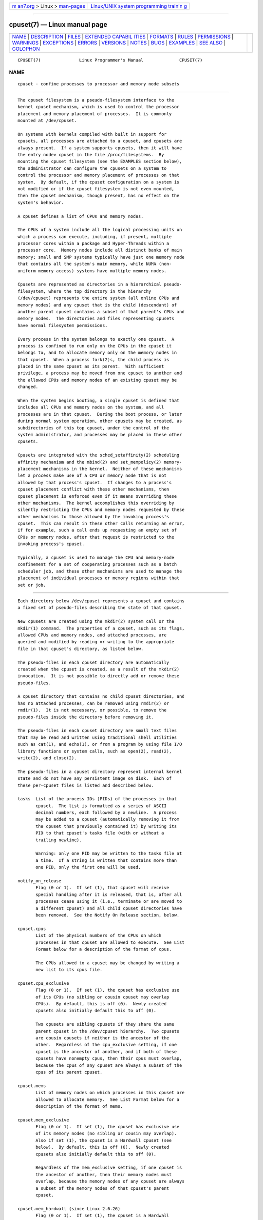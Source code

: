 .. container:: page-top

.. container:: nav-bar

   +----------------------------------+----------------------------------+
   | `m                               | `Linux/UNIX system programming   |
   | an7.org <../../../index.html>`__ | trainin                          |
   | > Linux >                        | g <http://man7.org/training/>`__ |
   | `man-pages <../index.html>`__    |                                  |
   +----------------------------------+----------------------------------+

--------------

cpuset(7) — Linux manual page
=============================

+-----------------------------------+-----------------------------------+
| `NAME <#NAME>`__ \|               |                                   |
| `DESCRIPTION <#DESCRIPTION>`__ \| |                                   |
| `FILES <#FILES>`__ \|             |                                   |
| `EXTENDED CAPABIL                 |                                   |
| ITIES <#EXTENDED_CAPABILITIES>`__ |                                   |
| \| `FORMATS <#FORMATS>`__ \|      |                                   |
| `RULES <#RULES>`__ \|             |                                   |
| `PERMISSIONS <#PERMISSIONS>`__ \| |                                   |
| `WARNINGS <#WARNINGS>`__ \|       |                                   |
| `EXCEPTIONS <#EXCEPTIONS>`__ \|   |                                   |
| `ERRORS <#ERRORS>`__ \|           |                                   |
| `VERSIONS <#VERSIONS>`__ \|       |                                   |
| `NOTES <#NOTES>`__ \|             |                                   |
| `BUGS <#BUGS>`__ \|               |                                   |
| `EXAMPLES <#EXAMPLES>`__ \|       |                                   |
| `SEE ALSO <#SEE_ALSO>`__ \|       |                                   |
| `COLOPHON <#COLOPHON>`__          |                                   |
+-----------------------------------+-----------------------------------+
| .. container:: man-search-box     |                                   |
+-----------------------------------+-----------------------------------+

::

   CPUSET(7)               Linux Programmer's Manual              CPUSET(7)

NAME
-------------------------------------------------

::

          cpuset - confine processes to processor and memory node subsets


---------------------------------------------------------------

::

          The cpuset filesystem is a pseudo-filesystem interface to the
          kernel cpuset mechanism, which is used to control the processor
          placement and memory placement of processes.  It is commonly
          mounted at /dev/cpuset.

          On systems with kernels compiled with built in support for
          cpusets, all processes are attached to a cpuset, and cpusets are
          always present.  If a system supports cpusets, then it will have
          the entry nodev cpuset in the file /proc/filesystems.  By
          mounting the cpuset filesystem (see the EXAMPLES section below),
          the administrator can configure the cpusets on a system to
          control the processor and memory placement of processes on that
          system.  By default, if the cpuset configuration on a system is
          not modified or if the cpuset filesystem is not even mounted,
          then the cpuset mechanism, though present, has no effect on the
          system's behavior.

          A cpuset defines a list of CPUs and memory nodes.

          The CPUs of a system include all the logical processing units on
          which a process can execute, including, if present, multiple
          processor cores within a package and Hyper-Threads within a
          processor core.  Memory nodes include all distinct banks of main
          memory; small and SMP systems typically have just one memory node
          that contains all the system's main memory, while NUMA (non-
          uniform memory access) systems have multiple memory nodes.

          Cpusets are represented as directories in a hierarchical pseudo-
          filesystem, where the top directory in the hierarchy
          (/dev/cpuset) represents the entire system (all online CPUs and
          memory nodes) and any cpuset that is the child (descendant) of
          another parent cpuset contains a subset of that parent's CPUs and
          memory nodes.  The directories and files representing cpusets
          have normal filesystem permissions.

          Every process in the system belongs to exactly one cpuset.  A
          process is confined to run only on the CPUs in the cpuset it
          belongs to, and to allocate memory only on the memory nodes in
          that cpuset.  When a process fork(2)s, the child process is
          placed in the same cpuset as its parent.  With sufficient
          privilege, a process may be moved from one cpuset to another and
          the allowed CPUs and memory nodes of an existing cpuset may be
          changed.

          When the system begins booting, a single cpuset is defined that
          includes all CPUs and memory nodes on the system, and all
          processes are in that cpuset.  During the boot process, or later
          during normal system operation, other cpusets may be created, as
          subdirectories of this top cpuset, under the control of the
          system administrator, and processes may be placed in these other
          cpusets.

          Cpusets are integrated with the sched_setaffinity(2) scheduling
          affinity mechanism and the mbind(2) and set_mempolicy(2) memory-
          placement mechanisms in the kernel.  Neither of these mechanisms
          let a process make use of a CPU or memory node that is not
          allowed by that process's cpuset.  If changes to a process's
          cpuset placement conflict with these other mechanisms, then
          cpuset placement is enforced even if it means overriding these
          other mechanisms.  The kernel accomplishes this overriding by
          silently restricting the CPUs and memory nodes requested by these
          other mechanisms to those allowed by the invoking process's
          cpuset.  This can result in these other calls returning an error,
          if for example, such a call ends up requesting an empty set of
          CPUs or memory nodes, after that request is restricted to the
          invoking process's cpuset.

          Typically, a cpuset is used to manage the CPU and memory-node
          confinement for a set of cooperating processes such as a batch
          scheduler job, and these other mechanisms are used to manage the
          placement of individual processes or memory regions within that
          set or job.


---------------------------------------------------

::

          Each directory below /dev/cpuset represents a cpuset and contains
          a fixed set of pseudo-files describing the state of that cpuset.

          New cpusets are created using the mkdir(2) system call or the
          mkdir(1) command.  The properties of a cpuset, such as its flags,
          allowed CPUs and memory nodes, and attached processes, are
          queried and modified by reading or writing to the appropriate
          file in that cpuset's directory, as listed below.

          The pseudo-files in each cpuset directory are automatically
          created when the cpuset is created, as a result of the mkdir(2)
          invocation.  It is not possible to directly add or remove these
          pseudo-files.

          A cpuset directory that contains no child cpuset directories, and
          has no attached processes, can be removed using rmdir(2) or
          rmdir(1).  It is not necessary, or possible, to remove the
          pseudo-files inside the directory before removing it.

          The pseudo-files in each cpuset directory are small text files
          that may be read and written using traditional shell utilities
          such as cat(1), and echo(1), or from a program by using file I/O
          library functions or system calls, such as open(2), read(2),
          write(2), and close(2).

          The pseudo-files in a cpuset directory represent internal kernel
          state and do not have any persistent image on disk.  Each of
          these per-cpuset files is listed and described below.

          tasks  List of the process IDs (PIDs) of the processes in that
                 cpuset.  The list is formatted as a series of ASCII
                 decimal numbers, each followed by a newline.  A process
                 may be added to a cpuset (automatically removing it from
                 the cpuset that previously contained it) by writing its
                 PID to that cpuset's tasks file (with or without a
                 trailing newline).

                 Warning: only one PID may be written to the tasks file at
                 a time.  If a string is written that contains more than
                 one PID, only the first one will be used.

          notify_on_release
                 Flag (0 or 1).  If set (1), that cpuset will receive
                 special handling after it is released, that is, after all
                 processes cease using it (i.e., terminate or are moved to
                 a different cpuset) and all child cpuset directories have
                 been removed.  See the Notify On Release section, below.

          cpuset.cpus
                 List of the physical numbers of the CPUs on which
                 processes in that cpuset are allowed to execute.  See List
                 Format below for a description of the format of cpus.

                 The CPUs allowed to a cpuset may be changed by writing a
                 new list to its cpus file.

          cpuset.cpu_exclusive
                 Flag (0 or 1).  If set (1), the cpuset has exclusive use
                 of its CPUs (no sibling or cousin cpuset may overlap
                 CPUs).  By default, this is off (0).  Newly created
                 cpusets also initially default this to off (0).

                 Two cpusets are sibling cpusets if they share the same
                 parent cpuset in the /dev/cpuset hierarchy.  Two cpusets
                 are cousin cpusets if neither is the ancestor of the
                 other.  Regardless of the cpu_exclusive setting, if one
                 cpuset is the ancestor of another, and if both of these
                 cpusets have nonempty cpus, then their cpus must overlap,
                 because the cpus of any cpuset are always a subset of the
                 cpus of its parent cpuset.

          cpuset.mems
                 List of memory nodes on which processes in this cpuset are
                 allowed to allocate memory.  See List Format below for a
                 description of the format of mems.

          cpuset.mem_exclusive
                 Flag (0 or 1).  If set (1), the cpuset has exclusive use
                 of its memory nodes (no sibling or cousin may overlap).
                 Also if set (1), the cpuset is a Hardwall cpuset (see
                 below).  By default, this is off (0).  Newly created
                 cpusets also initially default this to off (0).

                 Regardless of the mem_exclusive setting, if one cpuset is
                 the ancestor of another, then their memory nodes must
                 overlap, because the memory nodes of any cpuset are always
                 a subset of the memory nodes of that cpuset's parent
                 cpuset.

          cpuset.mem_hardwall (since Linux 2.6.26)
                 Flag (0 or 1).  If set (1), the cpuset is a Hardwall
                 cpuset (see below).  Unlike mem_exclusive, there is no
                 constraint on whether cpusets marked mem_hardwall may have
                 overlapping memory nodes with sibling or cousin cpusets.
                 By default, this is off (0).  Newly created cpusets also
                 initially default this to off (0).

          cpuset.memory_migrate (since Linux 2.6.16)
                 Flag (0 or 1).  If set (1), then memory migration is
                 enabled.  By default, this is off (0).  See the Memory
                 Migration section, below.

          cpuset.memory_pressure (since Linux 2.6.16)
                 A measure of how much memory pressure the processes in
                 this cpuset are causing.  See the Memory Pressure section,
                 below.  Unless memory_pressure_enabled is enabled, always
                 has value zero (0).  This file is read-only.  See the
                 WARNINGS section, below.

          cpuset.memory_pressure_enabled (since Linux 2.6.16)
                 Flag (0 or 1).  This file is present only in the root
                 cpuset, normally /dev/cpuset.  If set (1), the
                 memory_pressure calculations are enabled for all cpusets
                 in the system.  By default, this is off (0).  See the
                 Memory Pressure section, below.

          cpuset.memory_spread_page (since Linux 2.6.17)
                 Flag (0 or 1).  If set (1), pages in the kernel page cache
                 (filesystem buffers) are uniformly spread across the
                 cpuset.  By default, this is off (0) in the top cpuset,
                 and inherited from the parent cpuset in newly created
                 cpusets.  See the Memory Spread section, below.

          cpuset.memory_spread_slab (since Linux 2.6.17)
                 Flag (0 or 1).  If set (1), the kernel slab caches for
                 file I/O (directory and inode structures) are uniformly
                 spread across the cpuset.  By default, is off (0) in the
                 top cpuset, and inherited from the parent cpuset in newly
                 created cpusets.  See the Memory Spread section, below.

          cpuset.sched_load_balance (since Linux 2.6.24)
                 Flag (0 or 1).  If set (1, the default) the kernel will
                 automatically load balance processes in that cpuset over
                 the allowed CPUs in that cpuset.  If cleared (0) the
                 kernel will avoid load balancing processes in this cpuset,
                 unless some other cpuset with overlapping CPUs has its
                 sched_load_balance flag set.  See Scheduler Load
                 Balancing, below, for further details.

          cpuset.sched_relax_domain_level (since Linux 2.6.26)
                 Integer, between -1 and a small positive value.  The
                 sched_relax_domain_level controls the width of the range
                 of CPUs over which the kernel scheduler performs immediate
                 rebalancing of runnable tasks across CPUs.  If
                 sched_load_balance is disabled, then the setting of
                 sched_relax_domain_level does not matter, as no such load
                 balancing is done.  If sched_load_balance is enabled, then
                 the higher the value of the sched_relax_domain_level, the
                 wider the range of CPUs over which immediate load
                 balancing is attempted.  See Scheduler Relax Domain Level,
                 below, for further details.

          In addition to the above pseudo-files in each directory below
          /dev/cpuset, each process has a pseudo-file, /proc/<pid>/cpuset,
          that displays the path of the process's cpuset directory relative
          to the root of the cpuset filesystem.

          Also the /proc/<pid>/status file for each process has four added
          lines, displaying the process's Cpus_allowed (on which CPUs it
          may be scheduled) and Mems_allowed (on which memory nodes it may
          obtain memory), in the two formats Mask Format and List Format
          (see below) as shown in the following example:

              Cpus_allowed:   ffffffff,ffffffff,ffffffff,ffffffff
              Cpus_allowed_list:     0-127
              Mems_allowed:   ffffffff,ffffffff
              Mems_allowed_list:     0-63

          The "allowed" fields were added in Linux 2.6.24; the
          "allowed_list" fields were added in Linux 2.6.26.


-----------------------------------------------------------------------------------

::

          In addition to controlling which cpus and mems a process is
          allowed to use, cpusets provide the following extended
          capabilities.

      Exclusive cpusets
          If a cpuset is marked cpu_exclusive or mem_exclusive, no other
          cpuset, other than a direct ancestor or descendant, may share any
          of the same CPUs or memory nodes.

          A cpuset that is mem_exclusive restricts kernel allocations for
          buffer cache pages and other internal kernel data pages commonly
          shared by the kernel across multiple users.  All cpusets, whether
          mem_exclusive or not, restrict allocations of memory for user
          space.  This enables configuring a system so that several
          independent jobs can share common kernel data, while isolating
          each job's user allocation in its own cpuset.  To do this,
          construct a large mem_exclusive cpuset to hold all the jobs, and
          construct child, non-mem_exclusive cpusets for each individual
          job.  Only a small amount of kernel memory, such as requests from
          interrupt handlers, is allowed to be placed on memory nodes
          outside even a mem_exclusive cpuset.

      Hardwall
          A cpuset that has mem_exclusive or mem_hardwall set is a hardwall
          cpuset.  A hardwall cpuset restricts kernel allocations for page,
          buffer, and other data commonly shared by the kernel across
          multiple users.  All cpusets, whether hardwall or not, restrict
          allocations of memory for user space.

          This enables configuring a system so that several independent
          jobs can share common kernel data, such as filesystem pages,
          while isolating each job's user allocation in its own cpuset.  To
          do this, construct a large hardwall cpuset to hold all the jobs,
          and construct child cpusets for each individual job which are not
          hardwall cpusets.

          Only a small amount of kernel memory, such as requests from
          interrupt handlers, is allowed to be taken outside even a
          hardwall cpuset.

      Notify on release
          If the notify_on_release flag is enabled (1) in a cpuset, then
          whenever the last process in the cpuset leaves (exits or attaches
          to some other cpuset) and the last child cpuset of that cpuset is
          removed, the kernel will run the command
          /sbin/cpuset_release_agent, supplying the pathname (relative to
          the mount point of the cpuset filesystem) of the abandoned
          cpuset.  This enables automatic removal of abandoned cpusets.

          The default value of notify_on_release in the root cpuset at
          system boot is disabled (0).  The default value of other cpusets
          at creation is the current value of their parent's
          notify_on_release setting.

          The command /sbin/cpuset_release_agent is invoked, with the name
          (/dev/cpuset relative path) of the to-be-released cpuset in
          argv[1].

          The usual contents of the command /sbin/cpuset_release_agent is
          simply the shell script:

              #!/bin/sh
              rmdir /dev/cpuset/$1

          As with other flag values below, this flag can be changed by
          writing an ASCII number 0 or 1 (with optional trailing newline)
          into the file, to clear or set the flag, respectively.

      Memory pressure
          The memory_pressure of a cpuset provides a simple per-cpuset
          running average of the rate that the processes in a cpuset are
          attempting to free up in-use memory on the nodes of the cpuset to
          satisfy additional memory requests.

          This enables batch managers that are monitoring jobs running in
          dedicated cpusets to efficiently detect what level of memory
          pressure that job is causing.

          This is useful both on tightly managed systems running a wide mix
          of submitted jobs, which may choose to terminate or reprioritize
          jobs that are trying to use more memory than allowed on the nodes
          assigned them, and with tightly coupled, long-running, massively
          parallel scientific computing jobs that will dramatically fail to
          meet required performance goals if they start to use more memory
          than allowed to them.

          This mechanism provides a very economical way for the batch
          manager to monitor a cpuset for signs of memory pressure.  It's
          up to the batch manager or other user code to decide what action
          to take if it detects signs of memory pressure.

          Unless memory pressure calculation is enabled by setting the
          pseudo-file /dev/cpuset/cpuset.memory_pressure_enabled, it is not
          computed for any cpuset, and reads from any memory_pressure
          always return zero, as represented by the ASCII string "0\n".
          See the WARNINGS section, below.

          A per-cpuset, running average is employed for the following
          reasons:

          *  Because this meter is per-cpuset rather than per-process or
             per virtual memory region, the system load imposed by a batch
             scheduler monitoring this metric is sharply reduced on large
             systems, because a scan of the tasklist can be avoided on each
             set of queries.

          *  Because this meter is a running average rather than an
             accumulating counter, a batch scheduler can detect memory
             pressure with a single read, instead of having to read and
             accumulate results for a period of time.

          *  Because this meter is per-cpuset rather than per-process, the
             batch scheduler can obtain the key information—memory pressure
             in a cpuset—with a single read, rather than having to query
             and accumulate results over all the (dynamically changing) set
             of processes in the cpuset.

          The memory_pressure of a cpuset is calculated using a per-cpuset
          simple digital filter that is kept within the kernel.  For each
          cpuset, this filter tracks the recent rate at which processes
          attached to that cpuset enter the kernel direct reclaim code.

          The kernel direct reclaim code is entered whenever a process has
          to satisfy a memory page request by first finding some other page
          to repurpose, due to lack of any readily available already free
          pages.  Dirty filesystem pages are repurposed by first writing
          them to disk.  Unmodified filesystem buffer pages are repurposed
          by simply dropping them, though if that page is needed again, it
          will have to be reread from disk.

          The cpuset.memory_pressure file provides an integer number
          representing the recent (half-life of 10 seconds) rate of entries
          to the direct reclaim code caused by any process in the cpuset,
          in units of reclaims attempted per second, times 1000.

      Memory spread
          There are two Boolean flag files per cpuset that control where
          the kernel allocates pages for the filesystem buffers and related
          in-kernel data structures.  They are called
          cpuset.memory_spread_page and cpuset.memory_spread_slab.

          If the per-cpuset Boolean flag file cpuset.memory_spread_page is
          set, then the kernel will spread the filesystem buffers (page
          cache) evenly over all the nodes that the faulting process is
          allowed to use, instead of preferring to put those pages on the
          node where the process is running.

          If the per-cpuset Boolean flag file cpuset.memory_spread_slab is
          set, then the kernel will spread some filesystem-related slab
          caches, such as those for inodes and directory entries, evenly
          over all the nodes that the faulting process is allowed to use,
          instead of preferring to put those pages on the node where the
          process is running.

          The setting of these flags does not affect the data segment (see
          brk(2)) or stack segment pages of a process.

          By default, both kinds of memory spreading are off and the kernel
          prefers to allocate memory pages on the node local to where the
          requesting process is running.  If that node is not allowed by
          the process's NUMA memory policy or cpuset configuration or if
          there are insufficient free memory pages on that node, then the
          kernel looks for the nearest node that is allowed and has
          sufficient free memory.

          When new cpusets are created, they inherit the memory spread
          settings of their parent.

          Setting memory spreading causes allocations for the affected page
          or slab caches to ignore the process's NUMA memory policy and be
          spread instead.  However, the effect of these changes in memory
          placement caused by cpuset-specified memory spreading is hidden
          from the mbind(2) or set_mempolicy(2) calls.  These two NUMA
          memory policy calls always appear to behave as if no cpuset-
          specified memory spreading is in effect, even if it is.  If
          cpuset memory spreading is subsequently turned off, the NUMA
          memory policy most recently specified by these calls is
          automatically reapplied.

          Both cpuset.memory_spread_page and cpuset.memory_spread_slab are
          Boolean flag files.  By default, they contain "0", meaning that
          the feature is off for that cpuset.  If a "1" is written to that
          file, that turns the named feature on.

          Cpuset-specified memory spreading behaves similarly to what is
          known (in other contexts) as round-robin or interleave memory
          placement.

          Cpuset-specified memory spreading can provide substantial
          performance improvements for jobs that:

          a) need to place thread-local data on memory nodes close to the
             CPUs which are running the threads that most frequently access
             that data; but also

          b) need to access large filesystem data sets that must to be
             spread across the several nodes in the job's cpuset in order
             to fit.

          Without this policy, the memory allocation across the nodes in
          the job's cpuset can become very uneven, especially for jobs that
          might have just a single thread initializing or reading in the
          data set.

      Memory migration
          Normally, under the default setting (disabled) of
          cpuset.memory_migrate, once a page is allocated (given a physical
          page of main memory), then that page stays on whatever node it
          was allocated, so long as it remains allocated, even if the
          cpuset's memory-placement policy mems subsequently changes.

          When memory migration is enabled in a cpuset, if the mems setting
          of the cpuset is changed, then any memory page in use by any
          process in the cpuset that is on a memory node that is no longer
          allowed will be migrated to a memory node that is allowed.

          Furthermore, if a process is moved into a cpuset with
          memory_migrate enabled, any memory pages it uses that were on
          memory nodes allowed in its previous cpuset, but which are not
          allowed in its new cpuset, will be migrated to a memory node
          allowed in the new cpuset.

          The relative placement of a migrated page within the cpuset is
          preserved during these migration operations if possible.  For
          example, if the page was on the second valid node of the prior
          cpuset, then the page will be placed on the second valid node of
          the new cpuset, if possible.

      Scheduler load balancing
          The kernel scheduler automatically load balances processes.  If
          one CPU is underutilized, the kernel will look for processes on
          other more overloaded CPUs and move those processes to the
          underutilized CPU, within the constraints of such placement
          mechanisms as cpusets and sched_setaffinity(2).

          The algorithmic cost of load balancing and its impact on key
          shared kernel data structures such as the process list increases
          more than linearly with the number of CPUs being balanced.  For
          example, it costs more to load balance across one large set of
          CPUs than it does to balance across two smaller sets of CPUs,
          each of half the size of the larger set.  (The precise
          relationship between the number of CPUs being balanced and the
          cost of load balancing depends on implementation details of the
          kernel process scheduler, which is subject to change over time,
          as improved kernel scheduler algorithms are implemented.)

          The per-cpuset flag sched_load_balance provides a mechanism to
          suppress this automatic scheduler load balancing in cases where
          it is not needed and suppressing it would have worthwhile
          performance benefits.

          By default, load balancing is done across all CPUs, except those
          marked isolated using the kernel boot time "isolcpus=" argument.
          (See Scheduler Relax Domain Level, below, to change this
          default.)

          This default load balancing across all CPUs is not well suited to
          the following two situations:

          *  On large systems, load balancing across many CPUs is
             expensive.  If the system is managed using cpusets to place
             independent jobs on separate sets of CPUs, full load balancing
             is unnecessary.

          *  Systems supporting real-time on some CPUs need to minimize
             system overhead on those CPUs, including avoiding process load
             balancing if that is not needed.

          When the per-cpuset flag sched_load_balance is enabled (the
          default setting), it requests load balancing across all the CPUs
          in that cpuset's allowed CPUs, ensuring that load balancing can
          move a process (not otherwise pinned, as by sched_setaffinity(2))
          from any CPU in that cpuset to any other.

          When the per-cpuset flag sched_load_balance is disabled, then the
          scheduler will avoid load balancing across the CPUs in that
          cpuset, except in so far as is necessary because some overlapping
          cpuset has sched_load_balance enabled.

          So, for example, if the top cpuset has the flag
          sched_load_balance enabled, then the scheduler will load balance
          across all CPUs, and the setting of the sched_load_balance flag
          in other cpusets has no effect, as we're already fully load
          balancing.

          Therefore in the above two situations, the flag
          sched_load_balance should be disabled in the top cpuset, and only
          some of the smaller, child cpusets would have this flag enabled.

          When doing this, you don't usually want to leave any unpinned
          processes in the top cpuset that might use nontrivial amounts of
          CPU, as such processes may be artificially constrained to some
          subset of CPUs, depending on the particulars of this flag setting
          in descendant cpusets.  Even if such a process could use spare
          CPU cycles in some other CPUs, the kernel scheduler might not
          consider the possibility of load balancing that process to the
          underused CPU.

          Of course, processes pinned to a particular CPU can be left in a
          cpuset that disables sched_load_balance as those processes aren't
          going anywhere else anyway.

      Scheduler relax domain level
          The kernel scheduler performs immediate load balancing whenever a
          CPU becomes free or another task becomes runnable.  This load
          balancing works to ensure that as many CPUs as possible are
          usefully employed running tasks.  The kernel also performs
          periodic load balancing off the software clock described in
          time(7).  The setting of sched_relax_domain_level applies only to
          immediate load balancing.  Regardless of the
          sched_relax_domain_level setting, periodic load balancing is
          attempted over all CPUs (unless disabled by turning off
          sched_load_balance.)  In any case, of course, tasks will be
          scheduled to run only on CPUs allowed by their cpuset, as
          modified by sched_setaffinity(2) system calls.

          On small systems, such as those with just a few CPUs, immediate
          load balancing is useful to improve system interactivity and to
          minimize wasteful idle CPU cycles.  But on large systems,
          attempting immediate load balancing across a large number of CPUs
          can be more costly than it is worth, depending on the particular
          performance characteristics of the job mix and the hardware.

          The exact meaning of the small integer values of
          sched_relax_domain_level will depend on internal implementation
          details of the kernel scheduler code and on the non-uniform
          architecture of the hardware.  Both of these will evolve over
          time and vary by system architecture and kernel version.

          As of this writing, when this capability was introduced in Linux
          2.6.26, on certain popular architectures, the positive values of
          sched_relax_domain_level have the following meanings.

          (1) Perform immediate load balancing across Hyper-Thread siblings
              on the same core.
          (2) Perform immediate load balancing across other cores in the
              same package.
          (3) Perform immediate load balancing across other CPUs on the
              same node or blade.
          (4) Perform immediate load balancing across over several
              (implementation detail) nodes [On NUMA systems].
          (5) Perform immediate load balancing across over all CPUs in
              system [On NUMA systems].

          The sched_relax_domain_level value of zero (0) always means don't
          perform immediate load balancing, hence that load balancing is
          done only periodically, not immediately when a CPU becomes
          available or another task becomes runnable.

          The sched_relax_domain_level value of minus one (-1) always means
          use the system default value.  The system default value can vary
          by architecture and kernel version.  This system default value
          can be changed by kernel boot-time "relax_domain_level="
          argument.

          In the case of multiple overlapping cpusets which have
          conflicting sched_relax_domain_level values, then the highest
          such value applies to all CPUs in any of the overlapping cpusets.
          In such cases, the value minus one (-1) is the lowest value,
          overridden by any other value, and the value zero (0) is the next
          lowest value.


-------------------------------------------------------

::

          The following formats are used to represent sets of CPUs and
          memory nodes.

      Mask format
          The Mask Format is used to represent CPU and memory-node bit
          masks in the /proc/<pid>/status file.

          This format displays each 32-bit word in hexadecimal (using ASCII
          characters "0" - "9" and "a" - "f"); words are filled with
          leading zeros, if required.  For masks longer than one word, a
          comma separator is used between words.  Words are displayed in
          big-endian order, which has the most significant bit first.  The
          hex digits within a word are also in big-endian order.

          The number of 32-bit words displayed is the minimum number needed
          to display all bits of the bit mask, based on the size of the bit
          mask.

          Examples of the Mask Format:

              00000001                        # just bit 0 set
              40000000,00000000,00000000      # just bit 94 set
              00000001,00000000,00000000      # just bit 64 set
              000000ff,00000000               # bits 32-39 set
              00000000,000e3862               # 1,5,6,11-13,17-19 set

          A mask with bits 0, 1, 2, 4, 8, 16, 32, and 64 set displays as:

              00000001,00000001,00010117

          The first "1" is for bit 64, the second for bit 32, the third for
          bit 16, the fourth for bit 8, the fifth for bit 4, and the "7" is
          for bits 2, 1, and 0.

      List format
          The List Format for cpus and mems is a comma-separated list of
          CPU or memory-node numbers and ranges of numbers, in ASCII
          decimal.

          Examples of the List Format:

              0-4,9           # bits 0, 1, 2, 3, 4, and 9 set
              0-2,7,12-14     # bits 0, 1, 2, 7, 12, 13, and 14 set


---------------------------------------------------

::

          The following rules apply to each cpuset:

          *  Its CPUs and memory nodes must be a (possibly equal) subset of
             its parent's.

          *  It can be marked cpu_exclusive only if its parent is.

          *  It can be marked mem_exclusive only if its parent is.

          *  If it is cpu_exclusive, its CPUs may not overlap any sibling.

          *  If it is memory_exclusive, its memory nodes may not overlap
             any sibling.


---------------------------------------------------------------

::

          The permissions of a cpuset are determined by the permissions of
          the directories and pseudo-files in the cpuset filesystem,
          normally mounted at /dev/cpuset.

          For instance, a process can put itself in some other cpuset (than
          its current one) if it can write the tasks file for that cpuset.
          This requires execute permission on the encompassing directories
          and write permission on the tasks file.

          An additional constraint is applied to requests to place some
          other process in a cpuset.  One process may not attach another to
          a cpuset unless it would have permission to send that process a
          signal (see kill(2)).

          A process may create a child cpuset if it can access and write
          the parent cpuset directory.  It can modify the CPUs or memory
          nodes in a cpuset if it can access that cpuset's directory
          (execute permissions on the each of the parent directories) and
          write the corresponding cpus or mems file.

          There is one minor difference between the manner in which these
          permissions are evaluated and the manner in which normal
          filesystem operation permissions are evaluated.  The kernel
          interprets relative pathnames starting at a process's current
          working directory.  Even if one is operating on a cpuset file,
          relative pathnames are interpreted relative to the process's
          current working directory, not relative to the process's current
          cpuset.  The only ways that cpuset paths relative to a process's
          current cpuset can be used are if either the process's current
          working directory is its cpuset (it first did a cd or chdir(2) to
          its cpuset directory beneath /dev/cpuset, which is a bit unusual)
          or if some user code converts the relative cpuset path to a full
          filesystem path.

          In theory, this means that user code should specify cpusets using
          absolute pathnames, which requires knowing the mount point of the
          cpuset filesystem (usually, but not necessarily, /dev/cpuset).
          In practice, all user level code that this author is aware of
          simply assumes that if the cpuset filesystem is mounted, then it
          is mounted at /dev/cpuset.  Furthermore, it is common practice
          for carefully written user code to verify the presence of the
          pseudo-file /dev/cpuset/tasks in order to verify that the cpuset
          pseudo-filesystem is currently mounted.


---------------------------------------------------------

::

      Enabling memory_pressure
          By default, the per-cpuset file cpuset.memory_pressure always
          contains zero (0).  Unless this feature is enabled by writing "1"
          to the pseudo-file /dev/cpuset/cpuset.memory_pressure_enabled,
          the kernel does not compute per-cpuset memory_pressure.

      Using the echo command
          When using the echo command at the shell prompt to change the
          values of cpuset files, beware that the built-in echo command in
          some shells does not display an error message if the write(2)
          system call fails.  For example, if the command:

              echo 19 > cpuset.mems

          failed because memory node 19 was not allowed (perhaps the
          current system does not have a memory node 19), then the echo
          command might not display any error.  It is better to use the
          /bin/echo external command to change cpuset file settings, as
          this command will display write(2) errors, as in the example:

              /bin/echo 19 > cpuset.mems
              /bin/echo: write error: Invalid argument


-------------------------------------------------------------

::

      Memory placement
          Not all allocations of system memory are constrained by cpusets,
          for the following reasons.

          If hot-plug functionality is used to remove all the CPUs that are
          currently assigned to a cpuset, then the kernel will
          automatically update the cpus_allowed of all processes attached
          to CPUs in that cpuset to allow all CPUs.  When memory hot-plug
          functionality for removing memory nodes is available, a similar
          exception is expected to apply there as well.  In general, the
          kernel prefers to violate cpuset placement, rather than starving
          a process that has had all its allowed CPUs or memory nodes taken
          offline.  User code should reconfigure cpusets to refer only to
          online CPUs and memory nodes when using hot-plug to add or remove
          such resources.

          A few kernel-critical, internal memory-allocation requests,
          marked GFP_ATOMIC, must be satisfied immediately.  The kernel may
          drop some request or malfunction if one of these allocations
          fail.  If such a request cannot be satisfied within the current
          process's cpuset, then we relax the cpuset, and look for memory
          anywhere we can find it.  It's better to violate the cpuset than
          stress the kernel.

          Allocations of memory requested by kernel drivers while
          processing an interrupt lack any relevant process context, and
          are not confined by cpusets.

      Renaming cpusets
          You can use the rename(2) system call to rename cpusets.  Only
          simple renaming is supported; that is, changing the name of a
          cpuset directory is permitted, but moving a directory into a
          different directory is not permitted.


-----------------------------------------------------

::

          The Linux kernel implementation of cpusets sets errno to specify
          the reason for a failed system call affecting cpusets.

          The possible errno settings and their meaning when set on a
          failed cpuset call are as listed below.

          E2BIG  Attempted a write(2) on a special cpuset file with a
                 length larger than some kernel-determined upper limit on
                 the length of such writes.

          EACCES Attempted to write(2) the process ID (PID) of a process to
                 a cpuset tasks file when one lacks permission to move that
                 process.

          EACCES Attempted to add, using write(2), a CPU or memory node to
                 a cpuset, when that CPU or memory node was not already in
                 its parent.

          EACCES Attempted to set, using write(2), cpuset.cpu_exclusive or
                 cpuset.mem_exclusive on a cpuset whose parent lacks the
                 same setting.

          EACCES Attempted to write(2) a cpuset.memory_pressure file.

          EACCES Attempted to create a file in a cpuset directory.

          EBUSY  Attempted to remove, using rmdir(2), a cpuset with
                 attached processes.

          EBUSY  Attempted to remove, using rmdir(2), a cpuset with child
                 cpusets.

          EBUSY  Attempted to remove a CPU or memory node from a cpuset
                 that is also in a child of that cpuset.

          EEXIST Attempted to create, using mkdir(2), a cpuset that already
                 exists.

          EEXIST Attempted to rename(2) a cpuset to a name that already
                 exists.

          EFAULT Attempted to read(2) or write(2) a cpuset file using a
                 buffer that is outside the writing processes accessible
                 address space.

          EINVAL Attempted to change a cpuset, using write(2), in a way
                 that would violate a cpu_exclusive or mem_exclusive
                 attribute of that cpuset or any of its siblings.

          EINVAL Attempted to write(2) an empty cpuset.cpus or cpuset.mems
                 list to a cpuset which has attached processes or child
                 cpusets.

          EINVAL Attempted to write(2) a cpuset.cpus or cpuset.mems list
                 which included a range with the second number smaller than
                 the first number.

          EINVAL Attempted to write(2) a cpuset.cpus or cpuset.mems list
                 which included an invalid character in the string.

          EINVAL Attempted to write(2) a list to a cpuset.cpus file that
                 did not include any online CPUs.

          EINVAL Attempted to write(2) a list to a cpuset.mems file that
                 did not include any online memory nodes.

          EINVAL Attempted to write(2) a list to a cpuset.mems file that
                 included a node that held no memory.

          EIO    Attempted to write(2) a string to a cpuset tasks file that
                 does not begin with an ASCII decimal integer.

          EIO    Attempted to rename(2) a cpuset into a different
                 directory.

          ENAMETOOLONG
                 Attempted to read(2) a /proc/<pid>/cpuset file for a
                 cpuset path that is longer than the kernel page size.

          ENAMETOOLONG
                 Attempted to create, using mkdir(2), a cpuset whose base
                 directory name is longer than 255 characters.

          ENAMETOOLONG
                 Attempted to create, using mkdir(2), a cpuset whose full
                 pathname, including the mount point (typically
                 "/dev/cpuset/") prefix, is longer than 4095 characters.

          ENODEV The cpuset was removed by another process at the same time
                 as a write(2) was attempted on one of the pseudo-files in
                 the cpuset directory.

          ENOENT Attempted to create, using mkdir(2), a cpuset in a parent
                 cpuset that doesn't exist.

          ENOENT Attempted to access(2) or open(2) a nonexistent file in a
                 cpuset directory.

          ENOMEM Insufficient memory is available within the kernel; can
                 occur on a variety of system calls affecting cpusets, but
                 only if the system is extremely short of memory.

          ENOSPC Attempted to write(2) the process ID (PID) of a process to
                 a cpuset tasks file when the cpuset had an empty
                 cpuset.cpus or empty cpuset.mems setting.

          ENOSPC Attempted to write(2) an empty cpuset.cpus or cpuset.mems
                 setting to a cpuset that has tasks attached.

          ENOTDIR
                 Attempted to rename(2) a nonexistent cpuset.

          EPERM  Attempted to remove a file from a cpuset directory.

          ERANGE Specified a cpuset.cpus or cpuset.mems list to the kernel
                 which included a number too large for the kernel to set in
                 its bit masks.

          ESRCH  Attempted to write(2) the process ID (PID) of a
                 nonexistent process to a cpuset tasks file.


---------------------------------------------------------

::

          Cpusets appeared in version 2.6.12 of the Linux kernel.


---------------------------------------------------

::

          Despite its name, the pid parameter is actually a thread ID, and
          each thread in a threaded group can be attached to a different
          cpuset.  The value returned from a call to gettid(2) can be
          passed in the argument pid.


-------------------------------------------------

::

          cpuset.memory_pressure cpuset files can be opened for writing,
          creation, or truncation, but then the write(2) fails with errno
          set to EACCES, and the creation and truncation options on open(2)
          have no effect.


---------------------------------------------------------

::

          The following examples demonstrate querying and setting cpuset
          options using shell commands.

      Creating and attaching to a cpuset.
          To create a new cpuset and attach the current command shell to
          it, the steps are:

          1)  mkdir /dev/cpuset (if not already done)
          2)  mount -t cpuset none /dev/cpuset (if not already done)
          3)  Create the new cpuset using mkdir(1).
          4)  Assign CPUs and memory nodes to the new cpuset.
          5)  Attach the shell to the new cpuset.

          For example, the following sequence of commands will set up a
          cpuset named "Charlie", containing just CPUs 2 and 3, and memory
          node 1, and then attach the current shell to that cpuset.

              $ mkdir /dev/cpuset
              $ mount -t cpuset cpuset /dev/cpuset
              $ cd /dev/cpuset
              $ mkdir Charlie
              $ cd Charlie
              $ /bin/echo 2-3 > cpuset.cpus
              $ /bin/echo 1 > cpuset.mems
              $ /bin/echo $$ > tasks
              # The current shell is now running in cpuset Charlie
              # The next line should display '/Charlie'
              $ cat /proc/self/cpuset

      Migrating a job to different memory nodes.
          To migrate a job (the set of processes attached to a cpuset) to
          different CPUs and memory nodes in the system, including moving
          the memory pages currently allocated to that job, perform the
          following steps.

          1)  Let's say we want to move the job in cpuset alpha (CPUs 4–7
              and memory nodes 2–3) to a new cpuset beta (CPUs 16–19 and
              memory nodes 8–9).
          2)  First create the new cpuset beta.
          3)  Then allow CPUs 16–19 and memory nodes 8–9 in beta.
          4)  Then enable memory_migration in beta.
          5)  Then move each process from alpha to beta.

          The following sequence of commands accomplishes this.

              $ cd /dev/cpuset
              $ mkdir beta
              $ cd beta
              $ /bin/echo 16-19 > cpuset.cpus
              $ /bin/echo 8-9 > cpuset.mems
              $ /bin/echo 1 > cpuset.memory_migrate
              $ while read i; do /bin/echo $i; done < ../alpha/tasks > tasks

          The above should move any processes in alpha to beta, and any
          memory held by these processes on memory nodes 2–3 to memory
          nodes 8–9, respectively.

          Notice that the last step of the above sequence did not do:

              $ cp ../alpha/tasks tasks

          The while loop, rather than the seemingly easier use of the cp(1)
          command, was necessary because only one process PID at a time may
          be written to the tasks file.

          The same effect (writing one PID at a time) as the while loop can
          be accomplished more efficiently, in fewer keystrokes and in
          syntax that works on any shell, but alas more obscurely, by using
          the -u (unbuffered) option of sed(1):

              $ sed -un p < ../alpha/tasks > tasks


---------------------------------------------------------

::

          taskset(1), get_mempolicy(2), getcpu(2), mbind(2),
          sched_getaffinity(2), sched_setaffinity(2),
          sched_setscheduler(2), set_mempolicy(2), CPU_SET(3), proc(5),
          cgroups(7), numa(7), sched(7), migratepages(8), numactl(8)

          Documentation/admin-guide/cgroup-v1/cpusets.rst in the Linux
          kernel source tree (or Documentation/cgroup-v1/cpusets.txt before
          Linux 4.18, and Documentation/cpusets.txt before Linux 2.6.29)

COLOPHON
---------------------------------------------------------

::

          This page is part of release 5.13 of the Linux man-pages project.
          A description of the project, information about reporting bugs,
          and the latest version of this page, can be found at
          https://www.kernel.org/doc/man-pages/.

   Linux                          2020-11-01                      CPUSET(7)

--------------

Pages that refer to this page: `getcpu(2) <../man2/getcpu.2.html>`__, 
`mbind(2) <../man2/mbind.2.html>`__, 
`migrate_pages(2) <../man2/migrate_pages.2.html>`__, 
`move_pages(2) <../man2/move_pages.2.html>`__, 
`sched_setaffinity(2) <../man2/sched_setaffinity.2.html>`__, 
`sched_setattr(2) <../man2/sched_setattr.2.html>`__, 
`sched_setscheduler(2) <../man2/sched_setscheduler.2.html>`__, 
`set_mempolicy(2) <../man2/set_mempolicy.2.html>`__, 
`CPU_SET(3) <../man3/CPU_SET.3.html>`__, 
`pthread_attr_setaffinity_np(3) <../man3/pthread_attr_setaffinity_np.3.html>`__, 
`pthread_setaffinity_np(3) <../man3/pthread_setaffinity_np.3.html>`__, 
`proc(5) <../man5/proc.5.html>`__, 
`cgroups(7) <../man7/cgroups.7.html>`__, 
`numa(7) <../man7/numa.7.html>`__,  `sched(7) <../man7/sched.7.html>`__

--------------

`Copyright and license for this manual
page <../man7/cpuset.7.license.html>`__

--------------

.. container:: footer

   +-----------------------+-----------------------+-----------------------+
   | HTML rendering        |                       | |Cover of TLPI|       |
   | created 2021-08-27 by |                       |                       |
   | `Michael              |                       |                       |
   | Ker                   |                       |                       |
   | risk <https://man7.or |                       |                       |
   | g/mtk/index.html>`__, |                       |                       |
   | author of `The Linux  |                       |                       |
   | Programming           |                       |                       |
   | Interface <https:     |                       |                       |
   | //man7.org/tlpi/>`__, |                       |                       |
   | maintainer of the     |                       |                       |
   | `Linux man-pages      |                       |                       |
   | project <             |                       |                       |
   | https://www.kernel.or |                       |                       |
   | g/doc/man-pages/>`__. |                       |                       |
   |                       |                       |                       |
   | For details of        |                       |                       |
   | in-depth **Linux/UNIX |                       |                       |
   | system programming    |                       |                       |
   | training courses**    |                       |                       |
   | that I teach, look    |                       |                       |
   | `here <https://ma     |                       |                       |
   | n7.org/training/>`__. |                       |                       |
   |                       |                       |                       |
   | Hosting by `jambit    |                       |                       |
   | GmbH                  |                       |                       |
   | <https://www.jambit.c |                       |                       |
   | om/index_en.html>`__. |                       |                       |
   +-----------------------+-----------------------+-----------------------+

--------------

.. container:: statcounter

   |Web Analytics Made Easy - StatCounter|

.. |Cover of TLPI| image:: https://man7.org/tlpi/cover/TLPI-front-cover-vsmall.png
   :target: https://man7.org/tlpi/
.. |Web Analytics Made Easy - StatCounter| image:: https://c.statcounter.com/7422636/0/9b6714ff/1/
   :class: statcounter
   :target: https://statcounter.com/
